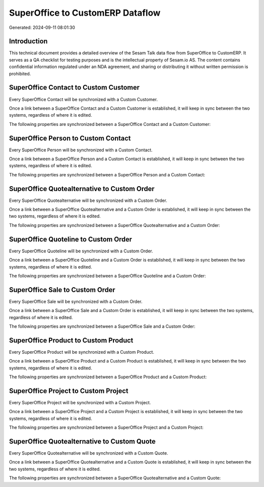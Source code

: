 =================================
SuperOffice to CustomERP Dataflow
=================================

Generated: 2024-09-11 08:01:30

Introduction
------------

This technical document provides a detailed overview of the Sesam Talk data flow from SuperOffice to CustomERP. It serves as a QA checklist for testing purposes and is the intellectual property of Sesam.io AS. The content contains confidential information regulated under an NDA agreement, and sharing or distributing it without written permission is prohibited.

SuperOffice Contact to Custom Customer
--------------------------------------
Every SuperOffice Contact will be synchronized with a Custom Customer.

Once a link between a SuperOffice Contact and a Custom Customer is established, it will keep in sync between the two systems, regardless of where it is edited.

The following properties are synchronized between a SuperOffice Contact and a Custom Customer:

.. list-table::
   :header-rows: 1

   * - SuperOffice Contact Property
     - Custom Customer Property
     - Custom Data Type


SuperOffice Person to Custom Contact
------------------------------------
Every SuperOffice Person will be synchronized with a Custom Contact.

Once a link between a SuperOffice Person and a Custom Contact is established, it will keep in sync between the two systems, regardless of where it is edited.

The following properties are synchronized between a SuperOffice Person and a Custom Contact:

.. list-table::
   :header-rows: 1

   * - SuperOffice Person Property
     - Custom Contact Property
     - Custom Data Type


SuperOffice Quotealternative to Custom Order
--------------------------------------------
Every SuperOffice Quotealternative will be synchronized with a Custom Order.

Once a link between a SuperOffice Quotealternative and a Custom Order is established, it will keep in sync between the two systems, regardless of where it is edited.

The following properties are synchronized between a SuperOffice Quotealternative and a Custom Order:

.. list-table::
   :header-rows: 1

   * - SuperOffice Quotealternative Property
     - Custom Order Property
     - Custom Data Type


SuperOffice Quoteline to Custom Order
-------------------------------------
Every SuperOffice Quoteline will be synchronized with a Custom Order.

Once a link between a SuperOffice Quoteline and a Custom Order is established, it will keep in sync between the two systems, regardless of where it is edited.

The following properties are synchronized between a SuperOffice Quoteline and a Custom Order:

.. list-table::
   :header-rows: 1

   * - SuperOffice Quoteline Property
     - Custom Order Property
     - Custom Data Type


SuperOffice Sale to Custom Order
--------------------------------
Every SuperOffice Sale will be synchronized with a Custom Order.

Once a link between a SuperOffice Sale and a Custom Order is established, it will keep in sync between the two systems, regardless of where it is edited.

The following properties are synchronized between a SuperOffice Sale and a Custom Order:

.. list-table::
   :header-rows: 1

   * - SuperOffice Sale Property
     - Custom Order Property
     - Custom Data Type


SuperOffice Product to Custom Product
-------------------------------------
Every SuperOffice Product will be synchronized with a Custom Product.

Once a link between a SuperOffice Product and a Custom Product is established, it will keep in sync between the two systems, regardless of where it is edited.

The following properties are synchronized between a SuperOffice Product and a Custom Product:

.. list-table::
   :header-rows: 1

   * - SuperOffice Product Property
     - Custom Product Property
     - Custom Data Type


SuperOffice Project to Custom Project
-------------------------------------
Every SuperOffice Project will be synchronized with a Custom Project.

Once a link between a SuperOffice Project and a Custom Project is established, it will keep in sync between the two systems, regardless of where it is edited.

The following properties are synchronized between a SuperOffice Project and a Custom Project:

.. list-table::
   :header-rows: 1

   * - SuperOffice Project Property
     - Custom Project Property
     - Custom Data Type


SuperOffice Quotealternative to Custom Quote
--------------------------------------------
Every SuperOffice Quotealternative will be synchronized with a Custom Quote.

Once a link between a SuperOffice Quotealternative and a Custom Quote is established, it will keep in sync between the two systems, regardless of where it is edited.

The following properties are synchronized between a SuperOffice Quotealternative and a Custom Quote:

.. list-table::
   :header-rows: 1

   * - SuperOffice Quotealternative Property
     - Custom Quote Property
     - Custom Data Type

